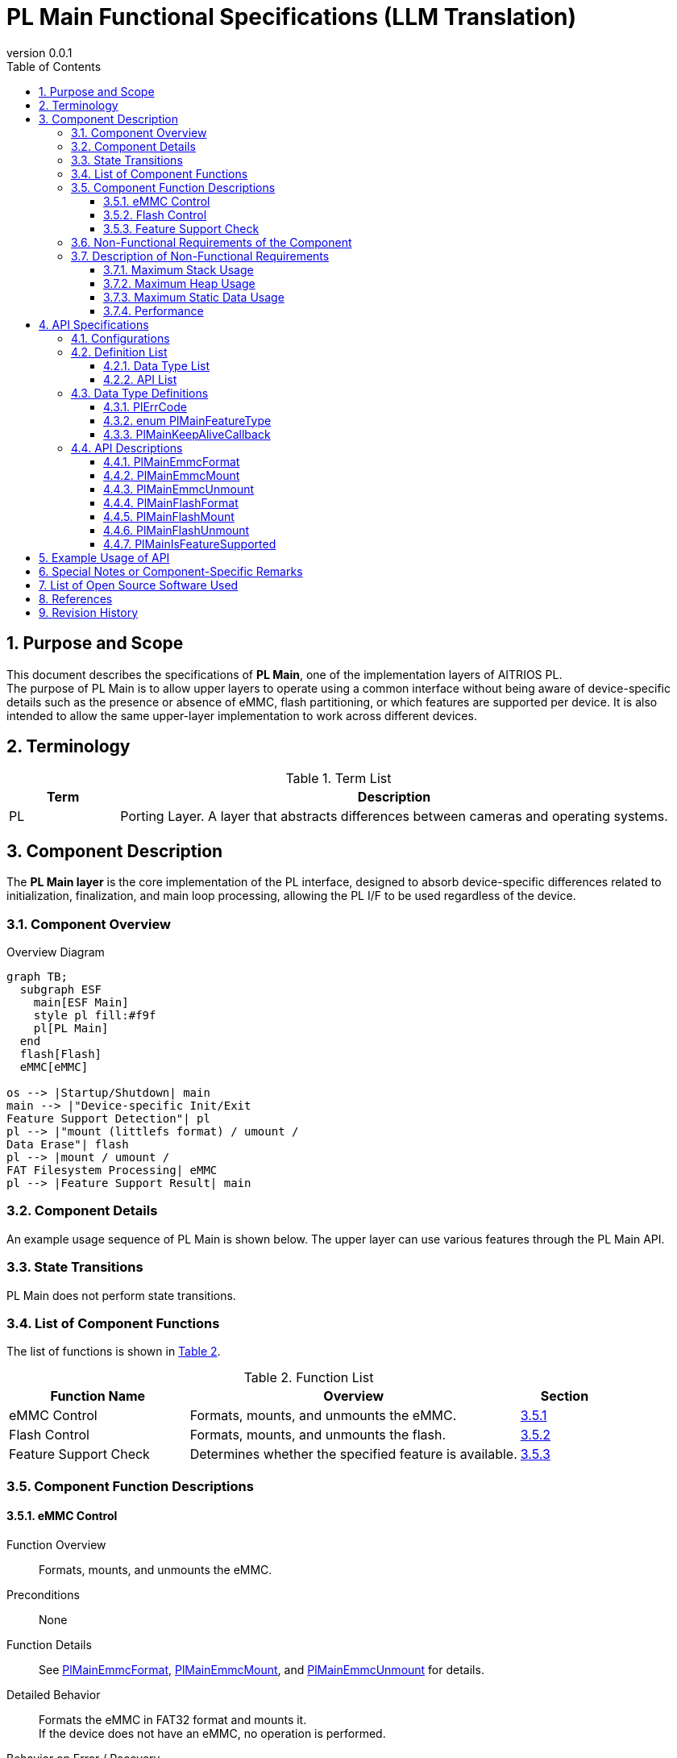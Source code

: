 = PL Main Functional Specifications (LLM Translation)
:sectnums:
:sectnumlevels: 3
:chapter-label:
:revnumber: 0.0.1
:toc: left
:toc-title: Table of Contents
:toclevels: 3
:lang: en
:xrefstyle: short
:figure-caption: Figure
:table-caption: Table
:section-refsig:
:experimental:
ifdef::env-github[:mermaid_block: source,mermaid,subs="attributes"]
ifndef::env-github[:mermaid_block: mermaid,subs="attributes"]
ifdef::env-github,env-vscode[:mermaid_break: break]
ifndef::env-github,env-vscode[:mermaid_break: opt]
ifdef::env-github,env-vscode[:mermaid_critical: critical]
ifndef::env-github,env-vscode[:mermaid_critical: opt]
ifdef::env-github[:mermaid_br: pass:p[&lt;br&gt;]]
ifndef::env-github[:mermaid_br: pass:p[<br>]]

== Purpose and Scope

This document describes the specifications of **PL Main**, one of the implementation layers of AITRIOS PL. +
The purpose of PL Main is to allow upper layers to operate using a common interface without being aware of device-specific details such as the presence or absence of eMMC, flash partitioning, or which features are supported per device.  
It is also intended to allow the same upper-layer implementation to work across different devices.

== Terminology

[#_words]
.Term List
[cols="1,5a",options="header"]
|===
|Term |Description

|PL
|Porting Layer. A layer that abstracts differences between cameras and operating systems.
|===

== Component Description

The **PL Main layer** is the core implementation of the PL interface, designed to absorb device-specific differences related to initialization, finalization, and main loop processing, allowing the PL I/F to be used regardless of the device.

=== Component Overview

[#_FigureOverview]
.Overview Diagram
[{mermaid_block}]
....
graph TB;
  subgraph ESF
    main[ESF Main]
    style pl fill:#f9f
    pl[PL Main]
  end
  flash[Flash]
  eMMC[eMMC]

os --> |Startup/Shutdown| main
main --> |"Device-specific Init/Exit{mermaid_br}Feature Support Detection"| pl
pl --> |"mount (littlefs format) / umount /{mermaid_br}Data Erase"| flash
pl --> |mount / umount /{mermaid_br}FAT Filesystem Processing| eMMC
pl --> |Feature Support Result| main
....

=== Component Details

An example usage sequence of PL Main is shown below.  
The upper layer can use various features through the PL Main API.

=== State Transitions

PL Main does not perform state transitions.

=== List of Component Functions

The list of functions is shown in <<#_TableFunction>>.

[#_TableFunction]
.Function List
[width="100%", cols="30%,55%,15%",options="header"]
|===
|Function Name |Overview |Section

|eMMC Control
|Formats, mounts, and unmounts the eMMC.
|<<#_Function1>>

|Flash Control
|Formats, mounts, and unmounts the flash.
|<<#_Function2>>

|Feature Support Check
|Determines whether the specified feature is available.
|<<#_Function3>>
|===

=== Component Function Descriptions

[#_Function1]
==== eMMC Control

Function Overview::  
Formats, mounts, and unmounts the eMMC.

Preconditions::  
None

Function Details::  
See <<#_PlMainEmmcFormat, PlMainEmmcFormat>>, <<#_PlMainEmmcMount, PlMainEmmcMount>>, and <<#_PlMainEmmcUnmount, PlMainEmmcUnmount>> for details.

Detailed Behavior::  
Formats the eMMC in FAT32 format and mounts it. +  
If the device does not have an eMMC, no operation is performed.

Behavior on Error / Recovery::  
If an error occurs, internal processing is aborted. +  
Retry is not possible.

Considerations::  
None

[#_Function2]
==== Flash Control

Function Overview::  
Initializes, mounts, and unmounts the flash.

Preconditions::  
None

Function Details::  
See <<#_PlMainFlashFormat, PlMainFlashFormat>>, <<#_PlMainFlashMount, PlMainFlashMount>>, and <<#_PlMainFlashUnmount, PlMainFlashUnmount>> for details.

Detailed Behavior::  
Erases the data in the target partition and formats it as LittleFS. +  
Mounts and unmounts the target partition. +  
Note that the partition to be erased and the one to be mounted/unmounted may differ.

Behavior on Error / Recovery::  
If an error occurs, internal processing is aborted. +  
Retry is not possible.

Considerations::  
None

[#_Function3]
==== Feature Support Check

Function Overview::  
Determines whether the specified feature is supported.

Preconditions::  
None

Function Details::  
See <<#_PlMainIsFeatureSupported, PlMainIsFeatureSupported>> for details.

Detailed Behavior::  
Checks if one of the following is supported: reboot, shutdown, factory reset, or downgrade. +

Behavior on Error / Recovery::  
If an error occurs, check the input parameters and retry.

Considerations::  
None

=== Non-Functional Requirements of the Component

The non-functional requirements are listed in <<#_TableNonFunction>>.

[#_TableNonFunction]
.Non-Functional Requirements
[width="100%", cols="30%,55%,15%",options="header"]
|===
|Requirement |Overview |Section

|Maximum Stack Usage
|256 bytes
|<<#_MaxUsedStack>>

|Maximum Heap Usage
|0 KB
|<<#_MaxUsedHeap>>

|Maximum Static Data Usage
|64 bytes
|<<#_MaxUsedStaticHeap>>

|Performance
|Less than or equal to 1 ms
|<<#_Performance>>
|===

=== Description of Non-Functional Requirements

Values are based only on PL Main, excluding external libraries.

[#_MaxUsedStack]
==== Maximum Stack Usage

256 bytes

[#_MaxUsedHeap]
==== Maximum Heap Usage

0 KB

[#_MaxUsedStaticHeap]
==== Maximum Static Data Usage

64 bytes

[#_Performance]
==== Performance

Less than or equal to 1 ms

== API Specifications

=== Configurations

[#_TableConfig]
.Configuration Settings
[width="100%", cols="30%,20%,50%",options="header"]
|===
|Configuration Name |Default Value |Description

|EXTERNAL_PL_MAIN
|y
|Defines whether PL Main is enabled. +  
If set to `y`, PL Main will be built.

|EXTERNAL_PL_MAIN_LOG
|y
|Enables or disables the logging control API. +  
If set to `n`, logs will be output to standard output.
|===

=== Definition List

==== Data Type List

The data type list is shown in <<#_TableDataType>>.

[#_TableDataType]
.Data Type List
[width="100%", cols="30%,55%,15%",options="header"]
|===
|Data Type Name |Description |Section

|enum PlErrCode
|An enumeration type that defines the return codes for API execution.
|<<#_PlErrCode>>

|enum PlMainFeatureType
|An enumeration type representing the features of PL Main.
|<<#_PlMainFeatureType>>

|PlMainKeepAliveCallback
|Callback function type used for invoking keep-alive during formatting.
|<<#_PlMainKeepAliveCallback>>
|===

==== API List

The list of public APIs is shown in <<#_TablePublicAPI>>.

[#_TablePublicAPI]
.Public API List
[width="100%", cols="10%,60%,20%",options="header"]
|===
|API Name |Description |Section

|PlMainEmmcFormat
|Formats the eMMC.
|<<#_PlMainEmmcFormat>>

|PlMainEmmcMount
|Mounts the eMMC.
|<<#_PlMainEmmcMount>>

|PlMainEmmcUnmount
|Unmounts the eMMC.
|<<#_PlMainEmmcUnmount>>

|PlMainFlashFormat
|Formats the flash.
|<<#_PlMainFlashFormat>>

|PlMainFlashMount
|Mounts the flash.
|<<#_PlMainFlashMount>>

|PlMainFlashUnmount
|Unmounts the flash.
|<<#_PlMainFlashUnmount>>

|PlMainIsFeatureSupported
|Determines whether the specified feature is supported.
|<<#_PlMainIsFeatureSupported>>
|===

=== Data Type Definitions

[#_PlErrCode]
==== PlErrCode

An enumeration type that defines the result of API execution.

[#_PlMainFeatureType]
==== enum PlMainFeatureType

An enumeration type representing the list of PL Main features.

* *Definition*
[source, C]
....
typedef enum PlMainFeatureType {
  PlMainFeatureReboot,
  PlMainFeatureShutdown,
  PlMainFeatureFactoryReset,
  PlMainFeatureDowngrade,
  PlMainFeatureMax,
} PlMainFeatureType;
....

* *Values*

[#_PlMainFeatureTypeValue]
.Description of PlMainFeatureType Values
[width="100%", cols="30%,70%",options="header"]
|===
|Member Name |Description
|PlMainFeatureReboot
|Reboot
|PlMainFeatureShutdown
|Shutdown
|PlMainFeatureFactoryReset
|Factory reset
|PlMainFeatureDowngrade
|Downgrade
|PlMainFeatureMax
|Total number of features
|===

[#_PlMainKeepAliveCallback]
==== PlMainKeepAliveCallback

Callback function type used to invoke keep-alive during formatting.

* *Definition*
[source, C]
....
typedef void (*PlMainKeepAliveCallback)(void* user_data);
....

* *Parameter Description* +
**``[IN] void* user_data``**::  
User data passed when the format function is called.

* *Return Value* +
-

* *Description* +
The callback function is called before formatting.  
If formatting multiple regions, the callback is invoked before formatting each region.

=== API Descriptions

[#_PlMainEmmcFormat]
==== PlMainEmmcFormat

* *Function* +
Formats the eMMC.

* *Definition* +
[source, C]
....
PlErrCode PlMainEmmcFormat(PlMainKeepAliveCallback cb, void* user_data);
....

* *Parameter Descriptions* +
**``[IN] PlMainKeepAliveCallback cb``**::  
Callback function to be invoked during formatting.  
If `NULL` is specified, the callback is not called.  
See <<#_PlMainKeepAliveCallback>> for details.

**``[IN] void* user_data``**::  
User data passed to the callback function.  
See <<#_PlMainKeepAliveCallback>> for details.

* *Return Value* +
Returns one of the `PlErrCode` values depending on the result.

* *Description* +
Initializes the eMMC. +

** For T5:  
Formats the eMMC as FAT32.

  *** Target for formatting:  
    `/dev/mmcsd1`

** For T3:  
No operation is performed. Returns `kPlErrCodeOk`.

** When processing multiple regions, all target regions are processed even if an error occurs midway.  
The return value will be the error code from the last occurred error.

[#_PlMainEmmcFormat_desc]
.API Details
[width="100%", cols="30%,70%",options="header"]
|===
|Item |Description
|API Type
|Synchronous API
|Execution Context
|Runs in the caller’s context
|Concurrent Calls
|Not allowed
|Multithreaded Calls
|Not allowed
|Multitask Calls
|Not allowed
|Blocking Behavior
|Does not block
|===

[#_PlMainEmmcFormat_error]
.Error Information
[options="header"]
|===
|Error Code |Cause |OUT Parameters |System State After Error |Recovery

|kPlErrWrite
|eMMC processing error
|-
|No impact
|None required

|kPlErrInternal
|Internal error
|-
|No impact
|None required
|===

[#_PlMainEmmcMount]
==== PlMainEmmcMount

* *Function* +
Mounts the eMMC.

* *Definition* +
[source, C]
....
PlErrCode PlMainEmmcMount(void);
....

* *Parameter Descriptions* +
None

* *Return Value* +
Returns one of the `PlErrCode` values depending on the result.

* *Description* +
Performs the mount process for eMMC.

** For T5:  
Performs mounting.  
  *** Source:  
    `/dev/mmcsd1`  
  *** Target:  
    `/emmc/`

** For T3:  
No operation is performed. Returns `kPlErrCodeOk`.

** When processing multiple regions, all target regions are processed even if an error occurs midway.  
The return value will be the error code from the last occurred error.

[#_PlMainEmmcMount_desc]
.API Details
[width="100%", cols="30%,70%",options="header"]
|===
|Item |Description
|API Type
|Synchronous API
|Execution Context
|Runs in the caller’s context
|Concurrent Calls
|Not allowed
|Multithreaded Calls
|Not allowed
|Multitask Calls
|Not allowed
|Blocking Behavior
|Does not block
|===

[#_PlMainEmmcMount_error]
.Error Information
[options="header"]
|===
|Error Code |Cause |OUT Parameters |System State After Error |Recovery

|kPlErrWrite
|eMMC processing error
|-
|No impact
|None required

|kPlErrInternal
|Internal error
|-
|No impact
|None required
|===


[#_PlMainEmmcUnmount]
==== PlMainEmmcUnmount

* *Function* +
Unmounts the eMMC.

* *Definition* +
[source, C]
....
PlErrCode PlMainEmmcUnmount(void);
....

* *Parameter Descriptions* +
None

* *Return Value* +
Returns one of the `PlErrCode` values depending on the result.

* *Description* +
Performs unmounting of the eMMC.

** For T5:  
Unmounts the following target:  
  *** Target to unmount:  
    `/emmc/`

** For T3:  
Performs no operation and returns `kPlErrCodeOk`.

** When processing multiple regions, all target regions are processed even if an error occurs midway.  
The return value will be the error code from the last occurred error.

[#_PlMainEmmcUnmount_desc]
.API Details
[width="100%", cols="30%,70%",options="header"]
|===
|Item |Description
|API Type
|Synchronous API
|Execution Context
|Runs in the caller’s context
|Concurrent Calls
|Not allowed
|Multithreaded Calls
|Not allowed
|Multitask Calls
|Not allowed
|Blocking Behavior
|Does not block
|===

[#_PlMainEmmcUnmount_error]
.Error Information
[options="header"]
|===
|Error Code |Cause |OUT Parameters |System State After Error |Recovery

|kPlErrWrite
|eMMC processing error
|-
|No impact
|None required

|kPlErrInternal
|Internal error
|-
|No impact
|None required
|===

[#_PlMainFlashFormat]
==== PlMainFlashFormat

* *Function* +
Formats the flash.

* *Definition* +
[source, C]
....
PlErrCode PlMainFlashFormat(PlMainKeepAliveCallback cb, void* user_data);
....

* *Parameter Descriptions* +
**``[IN] PlMainKeepAliveCallback cb``**::  
Callback function to be called during formatting.  
If `NULL` is specified, the callback will not be called.  
See <<#_PlMainKeepAliveCallback>> for details.

**``[IN] void* user_data``**::  
User data passed to the callback function.  
See <<#_PlMainKeepAliveCallback>> for details.

* *Return Value* +
Returns one of the `PlErrCode` values depending on the result.

* *Description* +
Performs initialization processing for the flash.

** For T5:  
Erases the `evp_data`, `log`, `deploy_region`, and `reserved` partitions and formats them in LittleFS format.  
  *** Target paths for initialization:  
    Combine `CONFIG_ESP32S3_PARTITION_MOUNTPT` with the partition name.

** For T3:  
Erases the `evp_data` and `app_data` partitions and formats `evp_data` in LittleFS format.  
  *** Target paths for initialization:  
    Combine `CONFIG_ESP32_PARTITION_MOUNTPT` with the partition name.

** When processing multiple regions, all target regions are processed even if an error occurs midway.  
The return value will be the error code from the last occurred error.

[#_PlMainFlashFormat_desc]
.API Details
[width="100%", cols="30%,70%",options="header"]
|===
|Item |Description
|API Type
|Synchronous API
|Execution Context
|Runs in the caller’s context
|Concurrent Calls
|Not allowed
|Multithreaded Calls
|Not allowed
|Multitask Calls
|Not allowed
|Blocking Behavior
|Does not block
|===

[#_PlMainFlashFormat_error]
.Error Information
[options="header"]
|===
|Error Code |Cause |OUT Parameters |System State After Error |Recovery

|kPlErrWrite
|Flash processing error
|-
|No impact
|None required

|kPlErrInternal
|Internal error
|-
|No impact
|None required
|===

[#_PlMainFlashMount]
==== PlMainFlashMount

* *Function* +
Mounts the flash.

* *Definition* +
[source, C]
....
PlErrCode PlMainFlashMount(void);
....

* *Parameter Descriptions* +
None

* *Return Value* +
Returns one of the `PlErrCode` values depending on the result.

* *Description* +
Performs the mount process for the flash.

** For T5:  
Mounts the `fa_data3` partition to `/fa_data3`.  
The full path is constructed as:  
`CONFIG_ESP32S3_PARTITION_MOUNTPT` + `/fa_data3`

** For T3:  
Performs no operation and returns `kPlErrCodeOk`.

** When processing multiple regions, all target regions are processed even if an error occurs midway.  
The return value will be the error code from the last occurred error.

[#_PlMainFlashMount_desc]
.API Details
[width="100%", cols="30%,70%",options="header"]
|===
|Item |Description
|API Type
|Synchronous API
|Execution Context
|Runs in the caller’s context
|Concurrent Calls
|Not allowed
|Multithreaded Calls
|Not allowed
|Multitask Calls
|Not allowed
|Blocking Behavior
|Does not block
|===


[#_PlMainFlashMount_error]
.Error Information
[options="header"]
|===
|Error Code |Cause |OUT Parameters |System State After Error |Recovery

|kPlErrWrite
|Flash processing error
|-
|No impact
|None required

|kPlErrInternal
|Internal error
|-
|No impact
|None required
|===

[#_PlMainFlashUnmount]
==== PlMainFlashUnmount

* *Function* +
Unmounts the flash.

* *Definition* +
[source, C]
....
PlErrCode PlMainFlashUnmount(void);
....

* *Parameter Descriptions* +
None

* *Return Value* +
Returns one of the `PlErrCode` values depending on the result.

* *Description* +
Performs unmounting of the flash.

** For T5:  
Unmounts `/fa_data3`

** For T3:  
Performs no operation and returns `kPlErrCodeOk`.

** When processing multiple regions, all target regions are processed even if an error occurs midway.  
The return value will be the error code from the last occurred error.

[#_PlMainFlashUnmount_desc]
.API Details
[width="100%", cols="30%,70%",options="header"]
|===
|Item |Description
|API Type
|Synchronous API
|Execution Context
|Runs in the caller’s context
|Concurrent Calls
|Not allowed
|Multithreaded Calls
|Not allowed
|Multitask Calls
|Not allowed
|Blocking Behavior
|Does not block
|===

[#_PlMainFlashUnmount_error]
.Error Information
[options="header"]
|===
|Error Code |Cause |OUT Parameters |System State After Error |Recovery

|kPlErrWrite
|Flash processing error
|-
|No impact
|None required

|kPlErrInternal
|Internal error
|-
|No impact
|None required
|===

[#_PlMainIsFeatureSupported]
==== PlMainIsFeatureSupported

* *Function* +
Determines whether the specified feature is supported.

* *Definition* +
[source, C]
....
PlErrCode PlMainIsFeatureSupported(PlMainFeatureType type);
....

* *Parameter Descriptions* +
**``[IN] PlMainFeatureType type``**::  
An enum representing the list of PL Main features.  
See <<#_PlMainFeatureType>> for details.

* *Return Value* +
Returns one of the `PlErrCode` values depending on the result.

* *Description* +
Determines whether the specified feature is supported.  
If supported, returns `kPlErrCodeOk`.  
If not supported, returns `kPlErrNoSupported`.

** For T5:  
The downgrade function (`PlMainFeatureDowngrade`) is not supported.

** For T3:  
All features are supported.

[#_PlMainIsFeatureSupported_desc]
.API Details
[width="100%", cols="30%,70%",options="header"]
|===
|Item |Description
|API Type
|Synchronous API
|Execution Context
|Runs in the caller’s context
|Concurrent Calls
|Allowed
|Multithreaded Calls
|Allowed
|Multitask Calls
|Allowed
|Blocking Behavior
|Does not block
|===

[#_PlMainIsFeatureSupported_error]
.Error Information
[options="header"]
|===
|Error Code |Cause |OUT Parameters |System State After Error |Recovery

|kPlErrInvalidParam
|Parameter error
|-
|No impact
|None required

|kPlErrNoSupported
|Feature not supported
|-
|No impact
|None required

|kPlErrInternal
|Internal error
|-
|No impact
|None required
|===

== Example Usage of API

There are no initialization or termination APIs. +

[#_main_seq]
.Sequence Overview
[{mermaid_block}]
----
sequenceDiagram
participant main as Upper Layer
participant pl as PL Main
main ->> +pl: PlMain***
pl -->> -main: return
----

== Special Notes or Component-Specific Remarks

None

== List of Open Source Software Used

None

== References

None

== Revision History

[width="100%", cols="20%,80%a",options="header"]
|===
|Version |Changes
|0.0.1
|Initial version
|===
